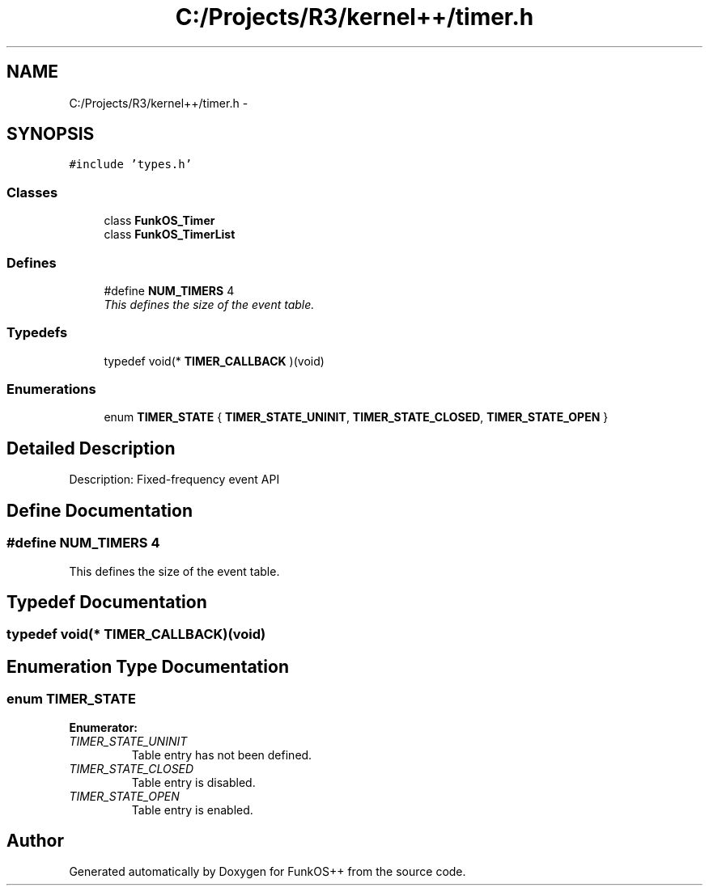 .TH "C:/Projects/R3/kernel++/timer.h" 3 "20 Mar 2010" "Version R3" "FunkOS++" \" -*- nroff -*-
.ad l
.nh
.SH NAME
C:/Projects/R3/kernel++/timer.h \- 
.SH SYNOPSIS
.br
.PP
\fC#include 'types.h'\fP
.br

.SS "Classes"

.in +1c
.ti -1c
.RI "class \fBFunkOS_Timer\fP"
.br
.ti -1c
.RI "class \fBFunkOS_TimerList\fP"
.br
.in -1c
.SS "Defines"

.in +1c
.ti -1c
.RI "#define \fBNUM_TIMERS\fP   4"
.br
.RI "\fIThis defines the size of the event table. \fP"
.in -1c
.SS "Typedefs"

.in +1c
.ti -1c
.RI "typedef void(* \fBTIMER_CALLBACK\fP )(void)"
.br
.in -1c
.SS "Enumerations"

.in +1c
.ti -1c
.RI "enum \fBTIMER_STATE\fP { \fBTIMER_STATE_UNINIT\fP, \fBTIMER_STATE_CLOSED\fP, \fBTIMER_STATE_OPEN\fP }"
.br
.in -1c
.SH "Detailed Description"
.PP 
Description: Fixed-frequency event API 
.SH "Define Documentation"
.PP 
.SS "#define NUM_TIMERS   4"
.PP
This defines the size of the event table. 
.SH "Typedef Documentation"
.PP 
.SS "typedef void(* \fBTIMER_CALLBACK\fP)(void)"
.SH "Enumeration Type Documentation"
.PP 
.SS "enum \fBTIMER_STATE\fP"
.PP
\fBEnumerator: \fP
.in +1c
.TP
\fB\fITIMER_STATE_UNINIT \fP\fP
Table entry has not been defined. 
.TP
\fB\fITIMER_STATE_CLOSED \fP\fP
Table entry is disabled. 
.TP
\fB\fITIMER_STATE_OPEN \fP\fP
Table entry is enabled. 
.SH "Author"
.PP 
Generated automatically by Doxygen for FunkOS++ from the source code.
